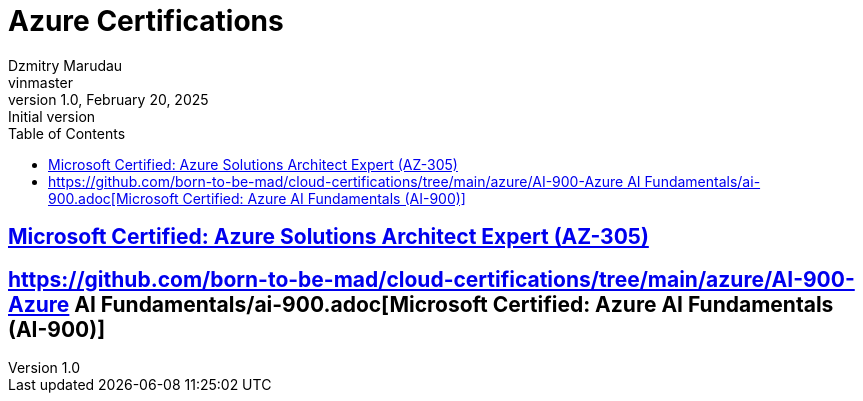= Azure Certifications
Dzmitry Marudau <vinmaster>
1.0, February 20, 2025: Initial version
:toc:
:icons: font
:url-quickref: https://docs.asciidoctor.org/asciidoc/latest/syntax-quick-reference/

== https://github.com/born-to-be-mad/cloud-certifications/tree/main/azure/AZ-305-Azure-Solutions-Architect-Expert/az-305.adoc[Microsoft Certified: Azure Solutions Architect Expert (AZ-305)]

== https://github.com/born-to-be-mad/cloud-certifications/tree/main/azure/AI-900-Azure AI Fundamentals/ai-900.adoc[Microsoft Certified: Azure AI Fundamentals (AI-900)]